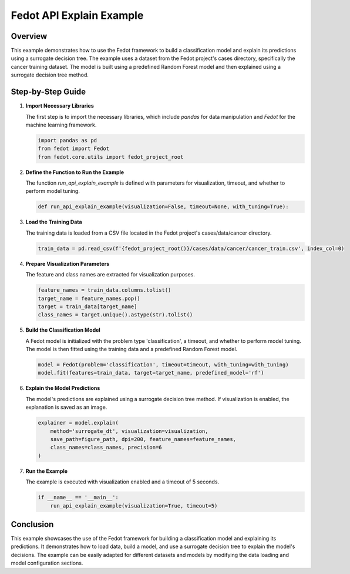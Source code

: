
Fedot API Explain Example
=========================

Overview
--------

This example demonstrates how to use the Fedot framework to build a classification model and explain its predictions using a surrogate decision tree. The example uses a dataset from the Fedot project's cases directory, specifically the cancer training dataset. The model is built using a predefined Random Forest model and then explained using a surrogate decision tree method.

Step-by-Step Guide
------------------

1. **Import Necessary Libraries**

   The first step is to import the necessary libraries, which include `pandas` for data manipulation and `Fedot` for the machine learning framework.

   .. code-block:: python

      import pandas as pd
      from fedot import Fedot
      from fedot.core.utils import fedot_project_root

2. **Define the Function to Run the Example**

   The function `run_api_explain_example` is defined with parameters for visualization, timeout, and whether to perform model tuning.

   .. code-block:: python

      def run_api_explain_example(visualization=False, timeout=None, with_tuning=True):

3. **Load the Training Data**

   The training data is loaded from a CSV file located in the Fedot project's cases/data/cancer directory.

   .. code-block:: python

        train_data = pd.read_csv(f'{fedot_project_root()}/cases/data/cancer/cancer_train.csv', index_col=0)

4. **Prepare Visualization Parameters**

   The feature and class names are extracted for visualization purposes.

   .. code-block:: python

        feature_names = train_data.columns.tolist()
        target_name = feature_names.pop()
        target = train_data[target_name]
        class_names = target.unique().astype(str).tolist()

5. **Build the Classification Model**

   A Fedot model is initialized with the problem type 'classification', a timeout, and whether to perform model tuning. The model is then fitted using the training data and a predefined Random Forest model.

   .. code-block:: python

        model = Fedot(problem='classification', timeout=timeout, with_tuning=with_tuning)
        model.fit(features=train_data, target=target_name, predefined_model='rf')

6. **Explain the Model Predictions**

   The model's predictions are explained using a surrogate decision tree method. If visualization is enabled, the explanation is saved as an image.

   .. code-block:: python

        explainer = model.explain(
            method='surrogate_dt', visualization=visualization,
            save_path=figure_path, dpi=200, feature_names=feature_names,
            class_names=class_names, precision=6
        )

7. **Run the Example**

   The example is executed with visualization enabled and a timeout of 5 seconds.

   .. code-block:: python

        if __name__ == '__main__':
            run_api_explain_example(visualization=True, timeout=5)

Conclusion
----------

This example showcases the use of the Fedot framework for building a classification model and explaining its predictions. It demonstrates how to load data, build a model, and use a surrogate decision tree to explain the model's decisions. The example can be easily adapted for different datasets and models by modifying the data loading and model configuration sections.
